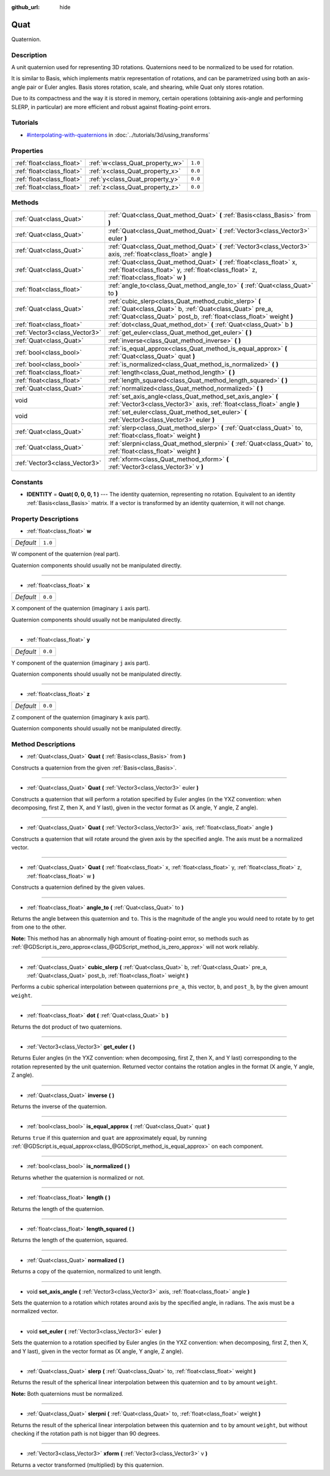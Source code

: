 :github_url: hide

.. Generated automatically by RebelEngine/tools/scripts/rst_from_xml.py
.. DO NOT EDIT THIS FILE, but the Quat.xml source instead.
.. The source is found in docs or modules/<name>/docs.

.. _class_Quat:

Quat
====

Quaternion.

Description
-----------

A unit quaternion used for representing 3D rotations. Quaternions need to be normalized to be used for rotation.

It is similar to Basis, which implements matrix representation of rotations, and can be parametrized using both an axis-angle pair or Euler angles. Basis stores rotation, scale, and shearing, while Quat only stores rotation.

Due to its compactness and the way it is stored in memory, certain operations (obtaining axis-angle and performing SLERP, in particular) are more efficient and robust against floating-point errors.

Tutorials
---------

- `#interpolating-with-quaternions <../tutorials/3d/using_transforms.html#interpolating-with-quaternions>`_ in :doc:`../tutorials/3d/using_transforms`

Properties
----------

+---------------------------+---------------------------------+---------+
| :ref:`float<class_float>` | :ref:`w<class_Quat_property_w>` | ``1.0`` |
+---------------------------+---------------------------------+---------+
| :ref:`float<class_float>` | :ref:`x<class_Quat_property_x>` | ``0.0`` |
+---------------------------+---------------------------------+---------+
| :ref:`float<class_float>` | :ref:`y<class_Quat_property_y>` | ``0.0`` |
+---------------------------+---------------------------------+---------+
| :ref:`float<class_float>` | :ref:`z<class_Quat_property_z>` | ``0.0`` |
+---------------------------+---------------------------------+---------+

Methods
-------

+-------------------------------+------------------------------------------------------------------------------------------------------------------------------------------------------------------------------------------+
| :ref:`Quat<class_Quat>`       | :ref:`Quat<class_Quat_method_Quat>` **(** :ref:`Basis<class_Basis>` from **)**                                                                                                           |
+-------------------------------+------------------------------------------------------------------------------------------------------------------------------------------------------------------------------------------+
| :ref:`Quat<class_Quat>`       | :ref:`Quat<class_Quat_method_Quat>` **(** :ref:`Vector3<class_Vector3>` euler **)**                                                                                                      |
+-------------------------------+------------------------------------------------------------------------------------------------------------------------------------------------------------------------------------------+
| :ref:`Quat<class_Quat>`       | :ref:`Quat<class_Quat_method_Quat>` **(** :ref:`Vector3<class_Vector3>` axis, :ref:`float<class_float>` angle **)**                                                                      |
+-------------------------------+------------------------------------------------------------------------------------------------------------------------------------------------------------------------------------------+
| :ref:`Quat<class_Quat>`       | :ref:`Quat<class_Quat_method_Quat>` **(** :ref:`float<class_float>` x, :ref:`float<class_float>` y, :ref:`float<class_float>` z, :ref:`float<class_float>` w **)**                       |
+-------------------------------+------------------------------------------------------------------------------------------------------------------------------------------------------------------------------------------+
| :ref:`float<class_float>`     | :ref:`angle_to<class_Quat_method_angle_to>` **(** :ref:`Quat<class_Quat>` to **)**                                                                                                       |
+-------------------------------+------------------------------------------------------------------------------------------------------------------------------------------------------------------------------------------+
| :ref:`Quat<class_Quat>`       | :ref:`cubic_slerp<class_Quat_method_cubic_slerp>` **(** :ref:`Quat<class_Quat>` b, :ref:`Quat<class_Quat>` pre_a, :ref:`Quat<class_Quat>` post_b, :ref:`float<class_float>` weight **)** |
+-------------------------------+------------------------------------------------------------------------------------------------------------------------------------------------------------------------------------------+
| :ref:`float<class_float>`     | :ref:`dot<class_Quat_method_dot>` **(** :ref:`Quat<class_Quat>` b **)**                                                                                                                  |
+-------------------------------+------------------------------------------------------------------------------------------------------------------------------------------------------------------------------------------+
| :ref:`Vector3<class_Vector3>` | :ref:`get_euler<class_Quat_method_get_euler>` **(** **)**                                                                                                                                |
+-------------------------------+------------------------------------------------------------------------------------------------------------------------------------------------------------------------------------------+
| :ref:`Quat<class_Quat>`       | :ref:`inverse<class_Quat_method_inverse>` **(** **)**                                                                                                                                    |
+-------------------------------+------------------------------------------------------------------------------------------------------------------------------------------------------------------------------------------+
| :ref:`bool<class_bool>`       | :ref:`is_equal_approx<class_Quat_method_is_equal_approx>` **(** :ref:`Quat<class_Quat>` quat **)**                                                                                       |
+-------------------------------+------------------------------------------------------------------------------------------------------------------------------------------------------------------------------------------+
| :ref:`bool<class_bool>`       | :ref:`is_normalized<class_Quat_method_is_normalized>` **(** **)**                                                                                                                        |
+-------------------------------+------------------------------------------------------------------------------------------------------------------------------------------------------------------------------------------+
| :ref:`float<class_float>`     | :ref:`length<class_Quat_method_length>` **(** **)**                                                                                                                                      |
+-------------------------------+------------------------------------------------------------------------------------------------------------------------------------------------------------------------------------------+
| :ref:`float<class_float>`     | :ref:`length_squared<class_Quat_method_length_squared>` **(** **)**                                                                                                                      |
+-------------------------------+------------------------------------------------------------------------------------------------------------------------------------------------------------------------------------------+
| :ref:`Quat<class_Quat>`       | :ref:`normalized<class_Quat_method_normalized>` **(** **)**                                                                                                                              |
+-------------------------------+------------------------------------------------------------------------------------------------------------------------------------------------------------------------------------------+
| void                          | :ref:`set_axis_angle<class_Quat_method_set_axis_angle>` **(** :ref:`Vector3<class_Vector3>` axis, :ref:`float<class_float>` angle **)**                                                  |
+-------------------------------+------------------------------------------------------------------------------------------------------------------------------------------------------------------------------------------+
| void                          | :ref:`set_euler<class_Quat_method_set_euler>` **(** :ref:`Vector3<class_Vector3>` euler **)**                                                                                            |
+-------------------------------+------------------------------------------------------------------------------------------------------------------------------------------------------------------------------------------+
| :ref:`Quat<class_Quat>`       | :ref:`slerp<class_Quat_method_slerp>` **(** :ref:`Quat<class_Quat>` to, :ref:`float<class_float>` weight **)**                                                                           |
+-------------------------------+------------------------------------------------------------------------------------------------------------------------------------------------------------------------------------------+
| :ref:`Quat<class_Quat>`       | :ref:`slerpni<class_Quat_method_slerpni>` **(** :ref:`Quat<class_Quat>` to, :ref:`float<class_float>` weight **)**                                                                       |
+-------------------------------+------------------------------------------------------------------------------------------------------------------------------------------------------------------------------------------+
| :ref:`Vector3<class_Vector3>` | :ref:`xform<class_Quat_method_xform>` **(** :ref:`Vector3<class_Vector3>` v **)**                                                                                                        |
+-------------------------------+------------------------------------------------------------------------------------------------------------------------------------------------------------------------------------------+

Constants
---------

.. _class_Quat_constant_IDENTITY:

- **IDENTITY** = **Quat( 0, 0, 0, 1 )** --- The identity quaternion, representing no rotation. Equivalent to an identity :ref:`Basis<class_Basis>` matrix. If a vector is transformed by an identity quaternion, it will not change.

Property Descriptions
---------------------

.. _class_Quat_property_w:

- :ref:`float<class_float>` **w**

+-----------+---------+
| *Default* | ``1.0`` |
+-----------+---------+

W component of the quaternion (real part).

Quaternion components should usually not be manipulated directly.

----

.. _class_Quat_property_x:

- :ref:`float<class_float>` **x**

+-----------+---------+
| *Default* | ``0.0`` |
+-----------+---------+

X component of the quaternion (imaginary ``i`` axis part).

Quaternion components should usually not be manipulated directly.

----

.. _class_Quat_property_y:

- :ref:`float<class_float>` **y**

+-----------+---------+
| *Default* | ``0.0`` |
+-----------+---------+

Y component of the quaternion (imaginary ``j`` axis part).

Quaternion components should usually not be manipulated directly.

----

.. _class_Quat_property_z:

- :ref:`float<class_float>` **z**

+-----------+---------+
| *Default* | ``0.0`` |
+-----------+---------+

Z component of the quaternion (imaginary ``k`` axis part).

Quaternion components should usually not be manipulated directly.

Method Descriptions
-------------------

.. _class_Quat_method_Quat:

- :ref:`Quat<class_Quat>` **Quat** **(** :ref:`Basis<class_Basis>` from **)**

Constructs a quaternion from the given :ref:`Basis<class_Basis>`.

----

- :ref:`Quat<class_Quat>` **Quat** **(** :ref:`Vector3<class_Vector3>` euler **)**

Constructs a quaternion that will perform a rotation specified by Euler angles (in the YXZ convention: when decomposing, first Z, then X, and Y last), given in the vector format as (X angle, Y angle, Z angle).

----

- :ref:`Quat<class_Quat>` **Quat** **(** :ref:`Vector3<class_Vector3>` axis, :ref:`float<class_float>` angle **)**

Constructs a quaternion that will rotate around the given axis by the specified angle. The axis must be a normalized vector.

----

- :ref:`Quat<class_Quat>` **Quat** **(** :ref:`float<class_float>` x, :ref:`float<class_float>` y, :ref:`float<class_float>` z, :ref:`float<class_float>` w **)**

Constructs a quaternion defined by the given values.

----

.. _class_Quat_method_angle_to:

- :ref:`float<class_float>` **angle_to** **(** :ref:`Quat<class_Quat>` to **)**

Returns the angle between this quaternion and ``to``. This is the magnitude of the angle you would need to rotate by to get from one to the other.

**Note:** This method has an abnormally high amount of floating-point error, so methods such as :ref:`@GDScript.is_zero_approx<class_@GDScript_method_is_zero_approx>` will not work reliably.

----

.. _class_Quat_method_cubic_slerp:

- :ref:`Quat<class_Quat>` **cubic_slerp** **(** :ref:`Quat<class_Quat>` b, :ref:`Quat<class_Quat>` pre_a, :ref:`Quat<class_Quat>` post_b, :ref:`float<class_float>` weight **)**

Performs a cubic spherical interpolation between quaternions ``pre_a``, this vector, ``b``, and ``post_b``, by the given amount ``weight``.

----

.. _class_Quat_method_dot:

- :ref:`float<class_float>` **dot** **(** :ref:`Quat<class_Quat>` b **)**

Returns the dot product of two quaternions.

----

.. _class_Quat_method_get_euler:

- :ref:`Vector3<class_Vector3>` **get_euler** **(** **)**

Returns Euler angles (in the YXZ convention: when decomposing, first Z, then X, and Y last) corresponding to the rotation represented by the unit quaternion. Returned vector contains the rotation angles in the format (X angle, Y angle, Z angle).

----

.. _class_Quat_method_inverse:

- :ref:`Quat<class_Quat>` **inverse** **(** **)**

Returns the inverse of the quaternion.

----

.. _class_Quat_method_is_equal_approx:

- :ref:`bool<class_bool>` **is_equal_approx** **(** :ref:`Quat<class_Quat>` quat **)**

Returns ``true`` if this quaternion and ``quat`` are approximately equal, by running :ref:`@GDScript.is_equal_approx<class_@GDScript_method_is_equal_approx>` on each component.

----

.. _class_Quat_method_is_normalized:

- :ref:`bool<class_bool>` **is_normalized** **(** **)**

Returns whether the quaternion is normalized or not.

----

.. _class_Quat_method_length:

- :ref:`float<class_float>` **length** **(** **)**

Returns the length of the quaternion.

----

.. _class_Quat_method_length_squared:

- :ref:`float<class_float>` **length_squared** **(** **)**

Returns the length of the quaternion, squared.

----

.. _class_Quat_method_normalized:

- :ref:`Quat<class_Quat>` **normalized** **(** **)**

Returns a copy of the quaternion, normalized to unit length.

----

.. _class_Quat_method_set_axis_angle:

- void **set_axis_angle** **(** :ref:`Vector3<class_Vector3>` axis, :ref:`float<class_float>` angle **)**

Sets the quaternion to a rotation which rotates around axis by the specified angle, in radians. The axis must be a normalized vector.

----

.. _class_Quat_method_set_euler:

- void **set_euler** **(** :ref:`Vector3<class_Vector3>` euler **)**

Sets the quaternion to a rotation specified by Euler angles (in the YXZ convention: when decomposing, first Z, then X, and Y last), given in the vector format as (X angle, Y angle, Z angle).

----

.. _class_Quat_method_slerp:

- :ref:`Quat<class_Quat>` **slerp** **(** :ref:`Quat<class_Quat>` to, :ref:`float<class_float>` weight **)**

Returns the result of the spherical linear interpolation between this quaternion and ``to`` by amount ``weight``.

**Note:** Both quaternions must be normalized.

----

.. _class_Quat_method_slerpni:

- :ref:`Quat<class_Quat>` **slerpni** **(** :ref:`Quat<class_Quat>` to, :ref:`float<class_float>` weight **)**

Returns the result of the spherical linear interpolation between this quaternion and ``to`` by amount ``weight``, but without checking if the rotation path is not bigger than 90 degrees.

----

.. _class_Quat_method_xform:

- :ref:`Vector3<class_Vector3>` **xform** **(** :ref:`Vector3<class_Vector3>` v **)**

Returns a vector transformed (multiplied) by this quaternion.

.. |virtual| replace:: :abbr:`virtual (This method should typically be overridden by the user to have any effect.)`
.. |const| replace:: :abbr:`const (This method has no side effects. It doesn't modify any of the instance's member variables.)`
.. |vararg| replace:: :abbr:`vararg (This method accepts any number of arguments after the ones described here.)`
